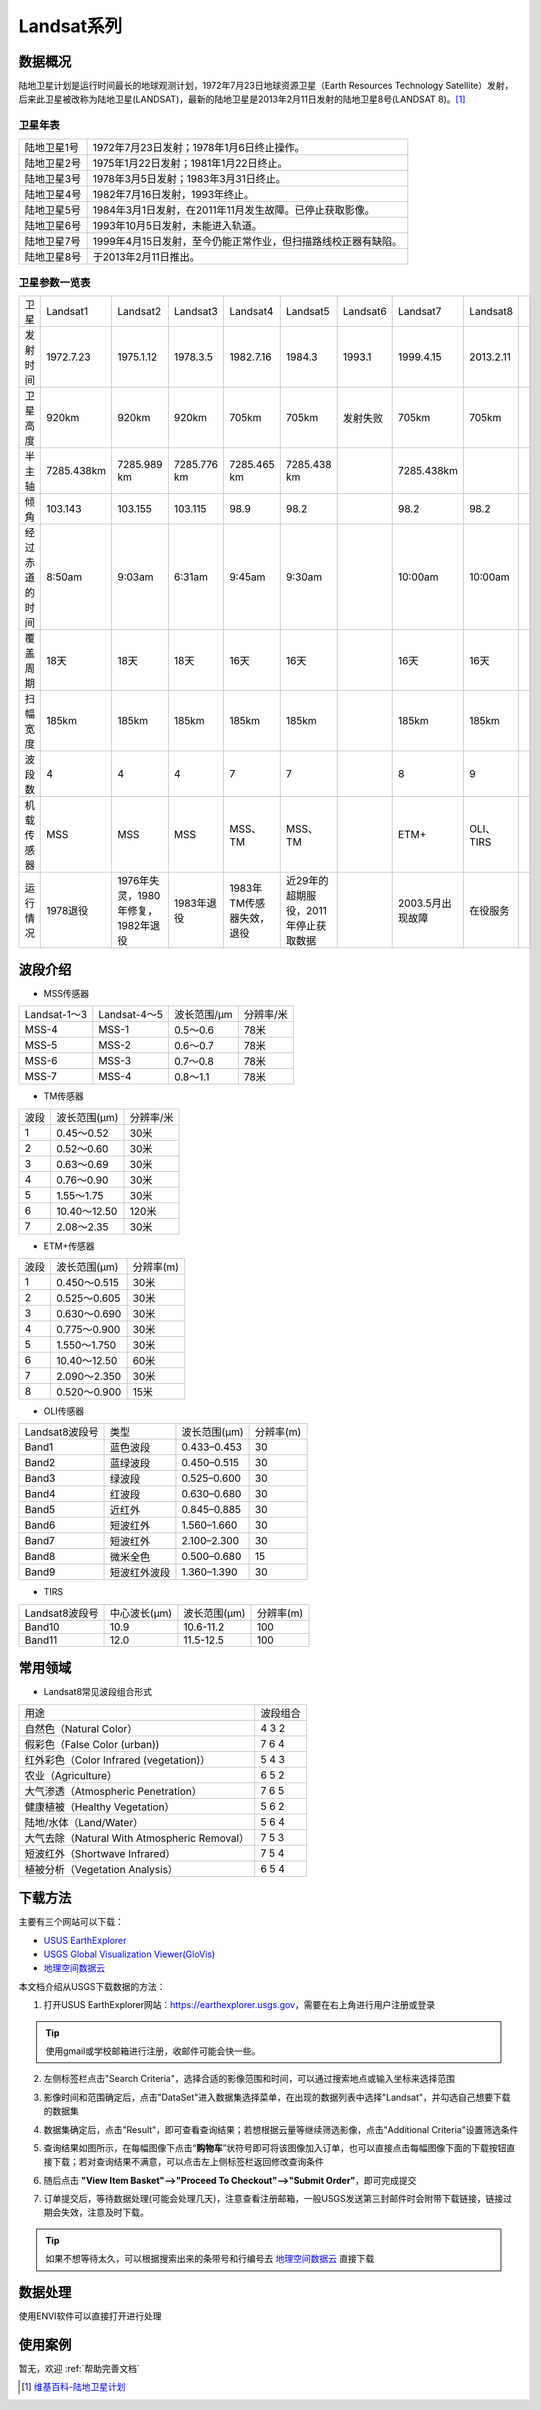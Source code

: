 
Landsat系列
===========

数据概况
----------
陆地卫星计划是运行时间最长的地球观测计划，1972年7月23日地球资源卫星（Earth Resources Technology Satellite）发射，后来此卫星被改称为陆地卫星(LANDSAT)，最新的陆地卫星是2013年2月11日发射的陆地卫星8号(LANDSAT 8)。[1]_

卫星年表
^^^^^^^^^
===========  ============================================================================
陆地卫星1号  1972年7月23日发射；1978年1月6日终止操作。
陆地卫星2号  1975年1月22日发射；1981年1月22日终止。
陆地卫星3号  1978年3月5日发射；1983年3月31日终止。
陆地卫星4号  1982年7月16日发射，1993年终止。
陆地卫星5号  1984年3月1日发射，在2011年11月发生故障。已停止获取影像。
陆地卫星6号  1993年10月5日发射，未能进入轨道。
陆地卫星7号  1999年4月15日发射，至今仍能正常作业，但扫描路线校正器有缺陷。
陆地卫星8号  于2013年2月11日推出。
===========  ============================================================================

卫星参数一览表
^^^^^^^^^^^^^^^^^^^
+----------------+------------+------------------------------------+-------------+--------------------------+--------------------------------------+----------+------------------+-----------+--+
| 卫星           | Landsat1   | Landsat2                           | Landsat3    | Landsat4                 | Landsat5                             | Landsat6 | Landsat7         | Landsat8  |  |
+----------------+------------+------------------------------------+-------------+--------------------------+--------------------------------------+----------+------------------+-----------+--+
| 发射时间       | 1972.7.23  | 1975.1.12                          | 1978.3.5    | 1982.7.16                | 1984.3                               | 1993.1   | 1999.4.15        | 2013.2.11 |  |
+----------------+------------+------------------------------------+-------------+--------------------------+--------------------------------------+----------+------------------+-----------+--+
| 卫星高度       | 920km      | 920km                              | 920km       | 705km                    | 705km                                | 发射失败 | 705km            | 705km     |  |
+----------------+------------+------------------------------------+-------------+--------------------------+--------------------------------------+----------+------------------+-----------+--+
| 半主轴         | 7285.438km | 7285.989 km                        | 7285.776 km | 7285.465 km              | 7285.438 km                          |          | 7285.438km       |           |  |
+----------------+------------+------------------------------------+-------------+--------------------------+--------------------------------------+----------+------------------+-----------+--+
| 倾角           | 103.143    | 103.155                            | 103.115     | 98.9                     | 98.2                                 |          | 98.2             | 98.2      |  |
+----------------+------------+------------------------------------+-------------+--------------------------+--------------------------------------+----------+------------------+-----------+--+
| 经过赤道的时间 | 8:50am     | 9:03am                             | 6:31am      | 9:45am                   | 9:30am                               |          | 10:00am          | 10:00am   |  |
+----------------+------------+------------------------------------+-------------+--------------------------+--------------------------------------+----------+------------------+-----------+--+
| 覆盖周期       | 18天       | 18天                               | 18天        | 16天                     | 16天                                 |          | 16天             | 16天      |  |
+----------------+------------+------------------------------------+-------------+--------------------------+--------------------------------------+----------+------------------+-----------+--+
| 扫幅宽度       | 185km      | 185km                              | 185km       | 185km                    | 185km                                |          | 185km            | 185km     |  |
+----------------+------------+------------------------------------+-------------+--------------------------+--------------------------------------+----------+------------------+-----------+--+
| 波段数         | 4          | 4                                  | 4           | 7                        | 7                                    |          | 8                | 9         |  |
+----------------+------------+------------------------------------+-------------+--------------------------+--------------------------------------+----------+------------------+-----------+--+
| 机载传感器     | MSS        | MSS                                | MSS         | MSS、TM                  | MSS、TM                              |          | ETM+             | OLI、TIRS |  |
+----------------+------------+------------------------------------+-------------+--------------------------+--------------------------------------+----------+------------------+-----------+--+
| 运行情况       | 1978退役   | 1976年失灵，1980年修复，1982年退役 | 1983年退役  | 1983年TM传感器失效，退役 | 近29年的超期服役，2011年停止获取数据 |          | 2003.5月出现故障 | 在役服务  |  |
+----------------+------------+------------------------------------+-------------+--------------------------+--------------------------------------+----------+------------------+-----------+--+


波段介绍
----------

- MSS传感器

+--------------+--------------+-------------+-----------+
| Landsat-1～3 | Landsat-4～5 | 波长范围/μm | 分辨率/米 |
+--------------+--------------+-------------+-----------+
| MSS-4        | MSS-1        | 0.5～0.6    | 78米      |
+--------------+--------------+-------------+-----------+
| MSS-5        | MSS-2        | 0.6～0.7    | 78米      |
+--------------+--------------+-------------+-----------+
| MSS-6        | MSS-3        | 0.7～0.8    | 78米      |
+--------------+--------------+-------------+-----------+
| MSS-7        | MSS-4        | 0.8～1.1    | 78米      |
+--------------+--------------+-------------+-----------+



- TM传感器

+------+--------------+-----------+
| 波段 | 波长范围(μm) | 分辨率/米 |
+------+--------------+-----------+
| 1    | 0.45～0.52   | 30米      |
+------+--------------+-----------+
| 2    | 0.52～0.60   | 30米      |
+------+--------------+-----------+
| 3    | 0.63～0.69   | 30米      |
+------+--------------+-----------+
| 4    | 0.76～0.90   | 30米      |
+------+--------------+-----------+
| 5    | 1.55～1.75   | 30米      |
+------+--------------+-----------+
| 6    | 10.40～12.50 | 120米     |
+------+--------------+-----------+
| 7    | 2.08～2.35   | 30米      |
+------+--------------+-----------+

- ETM+传感器

+------+--------------+---------------+
| 波段 | 波长范围(μm) |   分辨率(m)   |
+------+--------------+---------------+
| 1    | 0.450～0.515 | 30米          |
+------+--------------+---------------+
| 2    | 0.525～0.605 | 30米          |
+------+--------------+---------------+
| 3    | 0.630～0.690 | 30米          |
+------+--------------+---------------+
| 4    | 0.775～0.900 | 30米          |
+------+--------------+---------------+
| 5    | 1.550～1.750 | 30米          |
+------+--------------+---------------+
| 6    | 10.40～12.50 | 60米          |
+------+--------------+---------------+
| 7    | 2.090～2.350 | 30米          |
+------+--------------+---------------+
| 8    | 0.520～0.900 | 15米          |
+------+--------------+---------------+


- OLI传感器

+----------------+--------------+--------------+-----------+
| Landsat8波段号 | 类型         | 波长范围(μm) | 分辨率(m) |
+----------------+--------------+--------------+-----------+
| Band1          | 蓝色波段     | 0.433–0.453  | 30        |
+----------------+--------------+--------------+-----------+
| Band2          | 蓝绿波段     | 0.450–0.515  | 30        |
+----------------+--------------+--------------+-----------+
| Band3          | 绿波段       | 0.525–0.600  | 30        |
+----------------+--------------+--------------+-----------+
| Band4          | 红波段       | 0.630–0.680  | 30        |
+----------------+--------------+--------------+-----------+
| Band5          | 近红外       | 0.845–0.885  | 30        |
+----------------+--------------+--------------+-----------+
| Band6          | 短波红外     | 1.560–1.660  | 30        |
+----------------+--------------+--------------+-----------+
| Band7          | 短波红外     | 2.100–2.300  | 30        |
+----------------+--------------+--------------+-----------+
| Band8          | 微米全色     | 0.500–0.680  | 15        |
+----------------+--------------+--------------+-----------+
| Band9          | 短波红外波段 | 1.360–1.390  | 30        |
+----------------+--------------+--------------+-----------+

- TIRS

+----------------+--------------+--------------+-----------+
| Landsat8波段号 | 中心波长(μm) | 波长范围(μm) | 分辨率(m) |
+----------------+--------------+--------------+-----------+
| Band10         | 10.9         | 10.6-11.2    | 100       |
+----------------+--------------+--------------+-----------+
| Band11         | 12.0         | 11.5-12.5    | 100       |
+----------------+--------------+--------------+-----------+

常用领域
----------

- Landsat8常见波段组合形式

+----------------------------------------------+----------+
| 用途                                         | 波段组合 |
+----------------------------------------------+----------+
| 自然色（Natural Color）                      | 4 3 2    |
+----------------------------------------------+----------+
| 假彩色（False Color (urban))                 | 7 6 4    |
+----------------------------------------------+----------+
| 红外彩色（Color Infrared (vegetation)）      | 5 4 3    |
+----------------------------------------------+----------+
| 农业（Agriculture）                          | 6 5 2    |
+----------------------------------------------+----------+
| 大气渗透（Atmospheric Penetration）          | 7 6 5    |
+----------------------------------------------+----------+
| 健康植被（Healthy Vegetation）               | 5 6 2    |
+----------------------------------------------+----------+
| 陆地/水体（Land/Water）                      | 5 6 4    |
+----------------------------------------------+----------+
| 大气去除（Natural With Atmospheric Removal） | 7 5 3    |
+----------------------------------------------+----------+
| 短波红外（Shortwave Infrared）               | 7 5 4    |
+----------------------------------------------+----------+
| 植被分析（Vegetation Analysis）              | 6 5 4    |
+----------------------------------------------+----------+


下载方法
----------
主要有三个网站可以下载：

- `USUS EarthExplorer <https://earthexplorer.usgs.gov/>`_
- `USGS Global Visualization Viewer(GloVis) <https://glovis.usgs.gov/>`_
- `地理空间数据云 <http://www.gscloud.cn/>`_

本文档介绍从USGS下载数据的方法：

1. 打开USUS EarthExplorer网站：https://earthexplorer.usgs.gov，需要在右上角进行用户注册或登录

.. Tip::
  使用gmail或学校邮箱进行注册，收邮件可能会快一些。

.. image:: _static/img/Landsat/EarthExplorer.png

2. 左侧标签栏点击"Search Criteria"，选择合适的影像范围和时间，可以通过搜索地点或输入坐标来选择范围

.. image:: _static/img/Landsat/Select.png

3. 影像时间和范围确定后，点击"DataSet"进入数据集选择菜单，在出现的数据列表中选择"Landsat"，并勾选自己想要下载的数据集

.. image:: _static/img/Landsat/DataSet.png

4. 数据集确定后，点击"Result"，即可查看查询结果；若想根据云量等继续筛选影像，点击"Additional Criteria"设置筛选条件

.. image:: _static/img/Landsat/Result.png

5. 查询结果如图所示，在每幅图像下点击“**购物车**”状符号即可将该图像加入订单，也可以直接点击每幅图像下面的下载按钮直接下载；若对查询结果不满意，可以点击左上侧标签栏返回修改查询条件

.. image:: _static/img/Landsat/SearchResult.png

6. 随后点击 **"View Item Basket"-->"Proceed To Checkout"-->"Submit Order"**，即可完成提交

.. image:: _static/img/Landsat/ViewItemBasket.png

7. 订单提交后，等待数据处理(可能会处理几天)，注意查看注册邮箱，一般USGS发送第三封邮件时会附带下载链接，链接过期会失效，注意及时下载。

.. Tip::
  如果不想等待太久，可以根据搜索出来的条带号和行编号去 `地理空间数据云 <http://www.gscloud.cn/>`_ 直接下载

数据处理
----------
使用ENVI软件可以直接打开进行处理


使用案例
----------
暂无，欢迎 :ref:`帮助完善文档`



.. [1] `维基百科-陆地卫星计划 <https://zh.wikipedia.org/zh-cn/%E9%99%B8%E5%9C%B0%E8%A1%9B%E6%98%9F%E8%A8%88%E7%95%AB>`_

